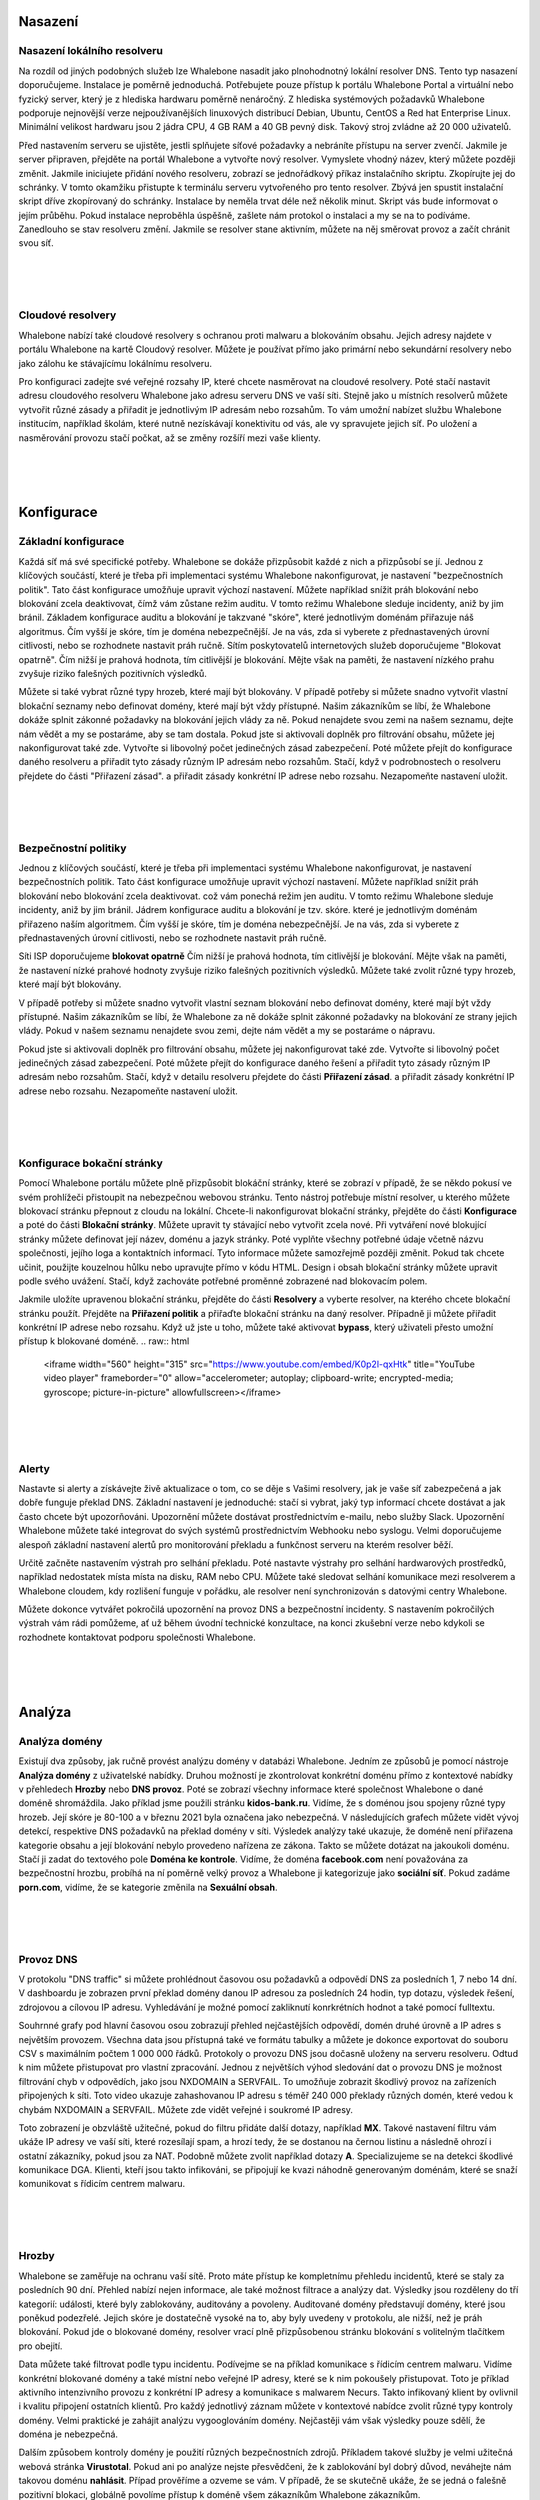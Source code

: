 Nasazení
==========

Nasazení lokálního resolveru
------------------------------
Na rozdíl od jiných podobných služeb lze Whalebone nasadit jako plnohodnotný lokální resolver DNS. Tento typ nasazení doporučujeme.
Instalace je poměrně jednoduchá. Potřebujete pouze přístup k portálu Whalebone Portal a virtuální nebo fyzický server, který je z hlediska hardwaru poměrně nenáročný.
Z hlediska systémových požadavků Whalebone podporuje nejnovější verze nejpoužívanějších linuxových distribucí Debian, Ubuntu, CentOS a Red hat Enterprise Linux.
Minimální velikost hardwaru jsou 2 jádra CPU, 4 GB RAM a 40 GB pevný disk. Takový stroj zvládne až 20 000 uživatelů. 

Před nastavením serveru se ujistěte, jestli splňujete síťové požadavky a nebráníte přístupu na server zvenčí. Jakmile je server připraven, přejděte na portál Whalebone a vytvořte nový resolver.
Vymyslete vhodný název, který můžete později změnit. Jakmile iniciujete přidání nového resolveru, zobrazí se jednořádkový příkaz instalačního skriptu. Zkopírujte jej do schránky.
V tomto okamžiku přistupte k terminálu serveru vytvořeného pro tento resolver. Zbývá jen spustit instalační skript dříve zkopírovaný do schránky.
Instalace by neměla trvat déle než několik minut. Skript vás bude informovat o jejím průběhu. Pokud instalace neproběhla úspěšně, zašlete nám protokol o instalaci a my se na to podíváme.
Zanedlouho se stav resolveru změní. Jakmile se resolver stane aktivním, můžete na něj směrovat provoz a začít chránit svou síť.


.. raw:: html

    <iframe width="560" height="315" src="https://www.youtube.com/embed/W_sWor-Wg-U" title="YouTube video player" frameborder="0" allow="accelerometer; autoplay; clipboard-write; encrypted-media; gyroscope; picture-in-picture" allowfullscreen></iframe>
|
|
|

Cloudové resolvery
---------------------------
Whalebone nabízí také cloudové resolvery s ochranou proti malwaru a blokováním obsahu. Jejich adresy najdete v portálu Whalebone na kartě Cloudový resolver.
Můžete je používat přímo jako primární nebo sekundární resolvery nebo jako zálohu ke stávajícímu lokálnímu resolveru.

Pro konfiguraci zadejte své veřejné rozsahy IP, které chcete nasměrovat na cloudové resolvery. Poté stačí nastavit adresu cloudového resolveru Whalebone jako adresu serveru DNS ve vaší síti.
Stejně jako u místních resolverů můžete vytvořit různé zásady a přiřadit je jednotlivým IP adresám nebo rozsahům. To vám umožní nabízet službu Whalebone institucím, například školám,
které nutně nezískávají konektivitu od vás, ale vy spravujete jejich síť. Po uložení a nasměrování provozu stačí počkat, až se změny rozšíří mezi vaše klienty.

.. raw:: html

    <iframe width="560" height="315" src="https://www.youtube.com/embed/kdpjCenhTVg" title="YouTube video player" frameborder="0" allow="accelerometer; autoplay; clipboard-write; encrypted-media; gyroscope; picture-in-picture" allowfullscreen></iframe>
|
|
|

Konfigurace
=============

Základní konfigurace
-------------------
Každá síť má své specifické potřeby. Whalebone se dokáže přizpůsobit každé z nich a přizpůsobí se jí. Jednou z klíčových součástí, které je třeba při implementaci systému Whalebone nakonfigurovat, je nastavení "bezpečnostních politik".
Tato část konfigurace umožňuje upravit výchozí nastavení. Můžete například snížit práh blokování nebo blokování zcela deaktivovat, čímž vám zůstane režim auditu.
V tomto režimu Whalebone sleduje incidenty, aniž by jim bránil. Základem konfigurace auditu a blokování je takzvané "skóre", které jednotlivým doménám přiřazuje náš algoritmus. 
Čím vyšší je skóre, tím je doména nebezpečnější. Je na vás, zda si vyberete z přednastavených úrovní citlivosti, nebo se rozhodnete nastavit práh ručně. Sítím poskytovatelů internetových služeb doporučujeme "Blokovat opatrně". 
Čím nižší je prahová hodnota, tím citlivější je blokování. Mějte však na paměti, že nastavení nízkého prahu zvyšuje riziko falešných pozitivních výsledků.

Můžete si také vybrat různé typy hrozeb, které mají být blokovány. V případě potřeby si můžete snadno vytvořit vlastní blokační seznamy nebo definovat domény, které mají být vždy přístupné. Našim zákazníkům se líbí, že Whalebone dokáže splnit zákonné požadavky na blokování
jejich vlády za ně. Pokud nenajdete svou zemi na našem seznamu, dejte nám vědět a my se postaráme, aby se tam dostala.
Pokud jste si aktivovali doplněk pro filtrování obsahu, můžete jej nakonfigurovat také zde. Vytvořte si libovolný počet jedinečných zásad zabezpečení.
Poté můžete přejít do konfigurace daného resolveru a přiřadit tyto zásady různým IP adresám nebo rozsahům. Stačí, když v podrobnostech o resolveru přejdete do části "Přiřazení zásad".
a přiřadit zásady konkrétní IP adrese nebo rozsahu. Nezapomeňte nastavení uložit.

.. raw:: html

    <iframe width="560" height="315" src="https://www.youtube.com/embed/sUqVXKaPuIc" title="YouTube video player" frameborder="0" allow="accelerometer; autoplay; clipboard-write; encrypted-media; gyroscope; picture-in-picture" allowfullscreen></iframe>

|
|
|

Bezpečnostní politiky
---------------------
Jednou z klíčových součástí, které je třeba při implementaci systému Whalebone nakonfigurovat, je nastavení bezpečnostních politik. Tato část konfigurace umožňuje upravit výchozí nastavení. Můžete například snížit práh blokování nebo blokování zcela deaktivovat.
což vám ponechá režim jen auditu. V tomto režimu Whalebone sleduje incidenty, aniž by jim bránil. Jádrem konfigurace auditu a blokování je tzv. skóre.
které je jednotlivým doménám přiřazeno naším algoritmem. Čím vyšší je skóre, tím je doména nebezpečnější. Je na vás, zda si vyberete z přednastavených úrovní citlivosti, nebo se rozhodnete nastavit práh ručně.


Síti ISP doporučujeme **blokovat opatrně** Čím nižší je prahová hodnota, tím citlivější je blokování. Mějte však na paměti, že nastavení nízké prahové hodnoty zvyšuje riziko falešných pozitivních výsledků. 
Můžete také zvolit různé typy hrozeb, které mají být blokovány.

V případě potřeby si můžete snadno vytvořit vlastní seznam blokování nebo definovat domény, které mají být vždy přístupné.  Našim zákazníkům se líbí, že Whalebone za ně dokáže splnit zákonné požadavky na blokování ze strany jejich vlády.
Pokud v našem seznamu nenajdete svou zemi, dejte nám vědět a my se postaráme o nápravu.

Pokud jste si aktivovali doplněk pro filtrování obsahu, můžete jej nakonfigurovat také zde. Vytvořte si libovolný počet jedinečných zásad zabezpečení.
Poté můžete přejít do konfigurace daného řešení a přiřadit tyto zásady různým IP adresám nebo rozsahům. Stačí, když v detailu resolveru přejdete do části **Přiřazení zásad**.
a přiřadit zásady konkrétní IP adrese nebo rozsahu. Nezapomeňte nastavení uložit.

.. raw:: html

    <iframe width="560" height="315" src="https://www.youtube.com/embed/vjzOeHAYi4A" title="YouTube video player" frameborder="0" allow="accelerometer; autoplay; clipboard-write; encrypted-media; gyroscope; picture-in-picture" allowfullscreen></iframe>
|
|
|

Konfigurace bokační stránky
---------------------------
Pomocí Whalebone portálu můžete plně přizpůsobit blokáční stránky, které se zobrazí v případě, že se někdo pokusí ve svém prohlížeči přistoupit na nebezpečnou webovou stránku. Tento nástroj potřebuje místní resolver, u kterého můžete blokovací stránku přepnout z cloudu na lokální. 
Chcete-li nakonfigurovat blokační stránky, přejděte do části **Konfigurace** a poté do části **Blokační stránky**. Můžete upravit ty stávající nebo vytvořit zcela nové. Při vytváření nové blokující stránky můžete definovat její název, doménu a jazyk stránky.
Poté vyplňte všechny potřebné údaje včetně názvu společnosti, jejího loga a kontaktních informací. Tyto informace můžete samozřejmě později změnit. Pokud tak chcete učinit, použijte kouzelnou hůlku nebo upravujte přímo v kódu HTML. Design i obsah blokační stránky můžete upravit podle svého uvážení. Stačí, když zachováte potřebné proměnné zobrazené nad blokovacím polem.

Jakmile uložíte upravenou blokační stránku, přejděte do části **Resolvery** a vyberte resolver, na kterého chcete blokační stránku použít. Přejděte na **Přiřazení politik** a přiřaďte blokační stránku na daný resolver.
Případně ji můžete přiřadit konkrétní IP adrese nebo rozsahu. Když už jste u toho, můžete také aktivovat **bypass**, který uživateli přesto umožní přístup k blokované doméně.
.. raw:: html

    <iframe width="560" height="315" src="https://www.youtube.com/embed/K0p2l-qxHtk" title="YouTube video player" frameborder="0" allow="accelerometer; autoplay; clipboard-write; encrypted-media; gyroscope; picture-in-picture" allowfullscreen></iframe>

|
|
|

Alerty
------
Nastavte si alerty a získávejte živě aktualizace o tom, co se děje s Vašimi resolvery, jak je vaše síť zabezpečená a jak dobře funguje překlad DNS. 
Základní nastavení je jednoduché: stačí si vybrat, jaký typ informací chcete dostávat a jak často chcete být upozorňováni. Upozornění můžete dostávat prostřednictvím e-mailu, nebo služby Slack.
Upozornění Whalebone můžete také integrovat do svých systémů prostřednictvím Webhooku nebo syslogu. Velmi doporučujeme alespoň základní nastavení alertů pro monitorování překladu a funkčnost serveru na kterém resolver běží.

Určitě začněte nastavením výstrah pro selhání překladu. Poté nastavte výstrahy pro selhání hardwarových prostředků, například nedostatek místa místa na disku, RAM nebo CPU.
Můžete také sledovat selhání komunikace mezi resolverem a Whalebone cloudem, kdy rozlišení funguje v pořádku, ale resolver není synchronizován s datovými centry Whalebone.

Můžete dokonce vytvářet pokročilá upozornění na provoz DNS a bezpečnostní incidenty. S nastavením pokročilých výstrah vám rádi pomůžeme, ať už během úvodní technické konzultace,
na konci zkušební verze nebo kdykoli se rozhodnete kontaktovat podporu společnosti Whalebone.

.. raw:: html

    <iframe width="560" height="315" src="https://www.youtube.com/embed/GXUkPICav-o" title="YouTube video player" frameborder="0" allow="accelerometer; autoplay; clipboard-write; encrypted-media; gyroscope; picture-in-picture" allowfullscreen></iframe>
|
|
|

Analýza
========

Analýza domény
----------------
Existují dva způsoby, jak ručně provést analýzu domény v databázi Whalebone. Jedním ze způsobů je pomocí nástroje **Analýza domény** z uživatelské nabídky.
Druhou možností je zkontrolovat konkrétní doménu přímo z kontextové nabídky v přehledech **Hrozby** nebo **DNS provoz**. Poté se zobrazí všechny informace 
které společnost Whalebone o dané doméně shromáždila. Jako příklad jsme použili stránku **kidos-bank.ru**. Vidíme, že s doménou jsou spojeny různé typy hrozeb.
Její skóre je 80-100 a v březnu 2021 byla označena jako nebezpečná. V následujících grafech můžete vidět vývoj detekcí, respektive DNS 
požadavků na překlad domény v síti. Výsledek analýzy také ukazuje, že doméně není přiřazena kategorie obsahu a její blokování nebylo provedeno 
nařízena ze zákona. Takto se můžete dotázat na jakoukoli doménu. Stačí ji zadat do textového pole **Doména ke kontrole**. Vidíme, že doména **facebook.com** není považována za bezpečnostní hrozbu, 
probíhá na ní poměrně velký provoz a Whalebone ji kategorizuje jako **sociální síť**. Pokud zadáme **porn.com**, vidíme, že se kategorie změnila na **Sexuální obsah**.

.. raw:: html

    <iframe width="560" height="315" src="https://www.youtube.com/embed/WJzsGvBiF80" title="YouTube video player" frameborder="0" allow="accelerometer; autoplay; clipboard-write; encrypted-media; gyroscope; picture-in-picture" allowfullscreen></iframe>

|
|
|

Provoz DNS
------------
V protokolu "DNS traffic" si můžete prohlédnout časovou osu požadavků a odpovědí DNS za posledních 1, 7 nebo 14 dní. V dashboardu je zobrazen první překlad domény danou IP adresou za posledních 24 hodin,
typ dotazu, výsledek řešení, zdrojovou a cílovou IP adresu. Vyhledávání je možné pomocí zakliknutí konrkrétních hodnot a také pomocí fulltextu.

Souhrnné grafy pod hlavní časovou osou zobrazují přehled nejčastějších odpovědí, domén druhé úrovně a IP adres s největším provozem. Všechna data jsou přístupná také ve formátu tabulky a můžete je dokonce exportovat do souboru CSV
s maximálním počtem 1 000 000 řádků. Protokoly o provozu DNS jsou dočasně uloženy na serveru resolveru. Odtud k nim můžete přistupovat pro vlastní zpracování. Jednou z největších výhod sledování dat o provozu DNS je možnost filtrování chyb v odpovědích, jako jsou NXDOMAIN a SERVFAIL.
To umožňuje zobrazit škodlivý provoz na zařízeních připojených k síti. Toto video ukazuje zahashovanou IP adresu s téměř 240 000 překlady různých domén, které vedou k chybám NXDOMAIN a SERVFAIL. Můžete zde vidět veřejné i soukromé IP adresy.

Toto zobrazení je obzvláště užitečné, pokud do filtru přidáte další dotazy, například **MX**. Takové nastavení filtru vám ukáže IP adresy ve vaší síti, které rozesílají spam, a hrozí tedy, že se dostanou na černou listinu a následně ohrozí i ostatní zákazníky, pokud jsou za NAT.
Podobně můžete zvolit například dotazy **A**. Specializujeme se na detekci škodlivé komunikace DGA. Klienti, kteří jsou takto infikováni, se připojují ke kvazi náhodně generovaným doménám, které se snaží komunikovat s řídicím centrem malwaru.

.. raw:: html

    <iframe width="560" height="315" src="https://www.youtube.com/embed/Qgj-fUHS5qg" title="YouTube video player" frameborder="0" allow="accelerometer; autoplay; clipboard-write; encrypted-media; gyroscope; picture-in-picture" allowfullscreen></iframe>

|
|
|

Hrozby
---------
Whalebone se zaměřuje na ochranu vaší sítě. Proto máte přístup ke kompletnímu přehledu incidentů, které se staly za posledních 90 dní.
Přehled nabízí nejen informace, ale také možnost filtrace a analýzy dat. Výsledky jsou rozděleny do tří kategorií: události, které byly zablokovány, auditovány a povoleny. 
Auditované domény představují domény, které jsou poněkud podezřelé. Jejich skóre je dostatečně vysoké na to, aby byly uvedeny v protokolu, ale nižší, než je práh blokování. Pokud jde o blokované domény, resolver vrací plně přizpůsobenou stránku blokování s volitelným tlačítkem pro obejití.

Data můžete také filtrovat podle typu incidentu. Podívejme se na příklad komunikace s řídicím centrem malwaru. Vidíme konkrétní blokované domény a také místní nebo veřejné IP adresy, které se k nim pokoušely přistupovat.
Toto je příklad aktivního intenzivního provozu z konkrétní IP adresy a komunikace s malwarem Necurs. Takto infikovaný klient by ovlivnil i kvalitu připojení ostatních klientů. 
Pro každý jednotlivý záznam můžete v kontextové nabídce zvolit různé typy kontroly domény. Velmi praktické je zahájit analýzu vygooglováním domény. Nejčastěji vám však výsledky pouze sdělí, že doména je nebezpečná. 

Dalším způsobem kontroly domény je použití různých bezpečnostních zdrojů. Příkladem takové služby je velmi užitečná webová stránka **Virustotal**. Pokud ani po analýze nejste přesvědčeni, že k zablokování byl dobrý důvod,
neváhejte nám takovou doménu **nahlásit**. Případ prověříme a ozveme se vám. V případě, že se skutečně ukáže, že se jedná o falešně pozitivní blokaci, globálně povolíme přístup k doméně všem zákazníkům Whalebone zákazníkům.

.. raw:: html

    <iframe width="560" height="315" src="https://www.youtube.com/embed/GVZoMOEUWzM" title="YouTube video player" frameborder="0" allow="accelerometer; autoplay; clipboard-write; encrypted-media; gyroscope; picture-in-picture" allowfullscreen></iframe>
|
|
|

Analýza dat
---------------
Portál Whalebone umožňuje podrobnou fulltextovou filtraci a související analýzu dat. Důkladný manuál naleznete v technické dokumentaci dostupné na adrese docs.whalebone.io. v části Analýza dat.
Najdete zde seznam různých operátorů, příklady jejich použití a odkazy na možné rozdíly mezi přehledem provozu DNS a hrozeb. Můžete používat zástupné nebo logické operátory. Při použití fulltextové filtrace,
je třeba všechny parametry zadat přímo do adresy URL. Tímto způsobem můžete snadno vytvářet filtry pro budoucí použití.

.. raw:: html

    <iframe width="560" height="315" src="https://www.youtube.com/embed/TVhyQP_AG-Y" title="YouTube video player" frameborder="0" allow="accelerometer; autoplay; clipboard-write; encrypted-media; gyroscope; picture-in-picture" allowfullscreen></iframe>

|
|
|

API
----
Pomocí rozhraní Whalebone API můžete integrovat Whalebone do svých vlastních systémů. Nejprve je třeba vytvořit nový klíč.
Přejděte do konfigurace klíčů API z kontextové nabídky kliknutím na ikonu panáčka. Po vytvoření nového klíče API se zobrazí všechny potřebné údaje. Secret API klče nebude nikdy 
znovu zobrazen, proto se ujistěte, že jste si jej skutečně a správně zkopírovali. Klíč API můžete kdykoli zneplatnit. Stačí kliknout na příslušnou ikonu. K dispozici máme podrobnou interaktivní dokumentaci 
pro rozhraní Whalebone API dostupnou na apidocs.whalebone.io/public, nebo pomocí kliknutí na ikonu otazníku. Dokumentace vás provede různými kategoriemi 
informací a nastavení s konkrétními příklady. Část "Event" obsahuje veškeré informace o hrozbách, například typy hrozeb a domény. Můžete dokonce modelovat 
API volání přímo v dokumentaci a ihned je používat. Kromě toho rozhraní API obsahuje určité informace, které zatím nejsou k dispozici na portálu Whalebone, 
například podrobnosti o ověřování DNSSEC. Samozřejmě můžete přistupovat k informacím o resolverech, jako je latence, stav resolverů nebo využití systémových prostředků. 
Než začnete modelovat volání API v dokumentaci, doporučujeme ji autorizovat pomocí klíčů API. To vám umožní přímo pracovat s vaším účtem v dokumentaci.

.. raw:: html

    <iframe width="560" height="315" src="https://www.youtube.com/embed/9SsxMVR6ino" title="YouTube video player" frameborder="0" allow="accelerometer; autoplay; clipboard-write; encrypted-media; gyroscope; picture-in-picture" allowfullscreen></iframe>


|
|
|

Řešení problémů s překladem domény
----------------------------------
Když uživatelé internetu nemají přístup k doméně, často si myslí, že je to chyba poskytovatele internetu. Nejčastěji se však nejedná o problém poskytovatele, ale samotné domény.
Bez ohledu na to musíte zákazníkovi stejně odpovědět a vysvětlit mu situaci. Pojďme se podívat, jak Whalebone tento proces zjednoduší.

Nejprve prozkoumejte potenciální zablokování domény vyhledáním domény v části **Hrozby**. Doporučujeme používat vyhledávací operátory a dotazovat se na subdomény.
Ukázalo se, že doména **sufr.cz** nebyla zablokována jako hrozba. Druhým krokem je přejít do **DNS provozu** a zkontrolovat, zda k doméně vůbec někdo přistupoval. Pokud ano, podívejte se, jak se Whalebone vypořádává s překladem.
Ukazuje se, že k pokusům o přístup k doméně došlo. V takovém případě musíme zkontrolovat výsledky. Vidíme, že odpověď pro tuto doménu byla **SERVFAIL**. Pro další postup řešení problémů můžeme analyzovat doménu prostřednictvím kontextové nabídky. 

Doporučujeme použít nástroj **DNS Viz**. Nástroj DNS Viz je určen k úplné kontrole chování překladu DNS. Přímé prokliknutí vede k výsledkům ověření DNSSEC. Ukazuje se, že problém této konkrétní domény spočívá v tom, že má problémy s **prošlými kryptografickými podpisy**.
Pokud máte pocit, že stále nevíte, co se s doménou děje, neváhejte nás kontaktovat e-mailem na adrese support@whalebone.io. Rádi se na Váš problém podíváme.

.. raw:: html

    <iframe width="560" height="315" src="https://www.youtube.com/embed/sV2Ql8erWwY" title="YouTube video player" frameborder="0" allow="accelerometer; autoplay; clipboard-write; encrypted-media; gyroscope; picture-in-picture" allowfullscreen></iframe>

|
|
|

Sledování domén
-----------------
Pro funkční připojení k internetu je nezbytné dobře fungující DNS překlad. Proto se můžete v portálu pro správu ujistit, že jednotlivé resolvery fungují v pořádku.
Stačí vybrat příslušný místní resolver, otevřít kontextovou nabídku a kliknout na tlačítko **Trace domény**. V tomto okamžiku zadejte doménu, kterou chcete zkoumat. Řekněme, že je to whalebone.io.

Vyberte jeden z typů dotazů, například **A**, a doménu vytrasujte. Výsledek řešení si můžete prohlédnout zde. V horní části je zobrazen výsledek dotazu. Zelená barva vám říká, že s překladem DNS není nic v nepořádku. 
Pokud se vyskytne nějaký problém, budou informace o konkrétním problému uvedeny oranžovou nebo červenou barvou. Například pokud doména neexistuje, bude výsledkem **NXDOMAIN** V případě, že je s rozlišením problém, zobrazí se odpověď **SERVFAIL**.
Pokud narazíte na nějaké problémy, pošlete protokol na adresu **support@whalebone.io** a my Vám pomůžeme s investigací.

.. raw:: html

    <iframe width="560" height="315" src="https://www.youtube.com/embed/WD6RawjWGqo" title="YouTube video player" frameborder="0" allow="accelerometer; autoplay; clipboard-write; encrypted-media; gyroscope; picture-in-picture" allowfullscreen></iframe>



